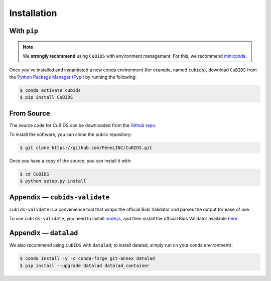 .. highlight:: shell

============
Installation
============

With ``pip``
-------------

.. note::  We **strongly recommend** using ``CuBIDS`` with environment management. For this, we recommend 
           `miniconda <https://docs.conda.io/en/latest/miniconda.html>`_.

Once you've installed and instantiated a new conda environment (for example, named ``cubids``),
download ``CuBIDS`` from the 
`Python Package Manager (Pypi) <https://pip.pypa.io/en/stable/installation/>`_ by running the following:

.. code-block:: console

    $ conda activate cubids
    $ pip install CuBIDS


From Source
------------

The source code for CuBIDS can be downloaded from the `Github repo`_.

To install the software, you can clone the public repository:

.. code-block:: console

    $ git clone https://github.com/PennLINC/CuBIDS.git

Once you have a copy of the source, you can install it with:

.. code-block:: console

    $ cd CuBIDS
    $ python setup.py install

Appendix — ``cubids-validate``
-------------------------------------

``cubids-validate`` is a convenience tool that wraps the official Bids Validator and parses the output for ease of use.

To use ``cubids-validate``, you need to install `node.js <https://nodejs.org/en/>`_, and then install the official Bids Validator available `here <http://bids-standard.github.io/bids-validator/>`_.

Appendix — ``datalad``
-------------------------------------

We also recommend using ``CuBIDS`` with ``datalad``; to install datalad, simply run (in your conda environment):

.. code-block:: console
    
    $ conda install -y -c conda-forge git-annex datalad
    $ pip install --upgrade datalad datalad_container

.. _Github repo: https://github.com/PennLINC/CuBIDS